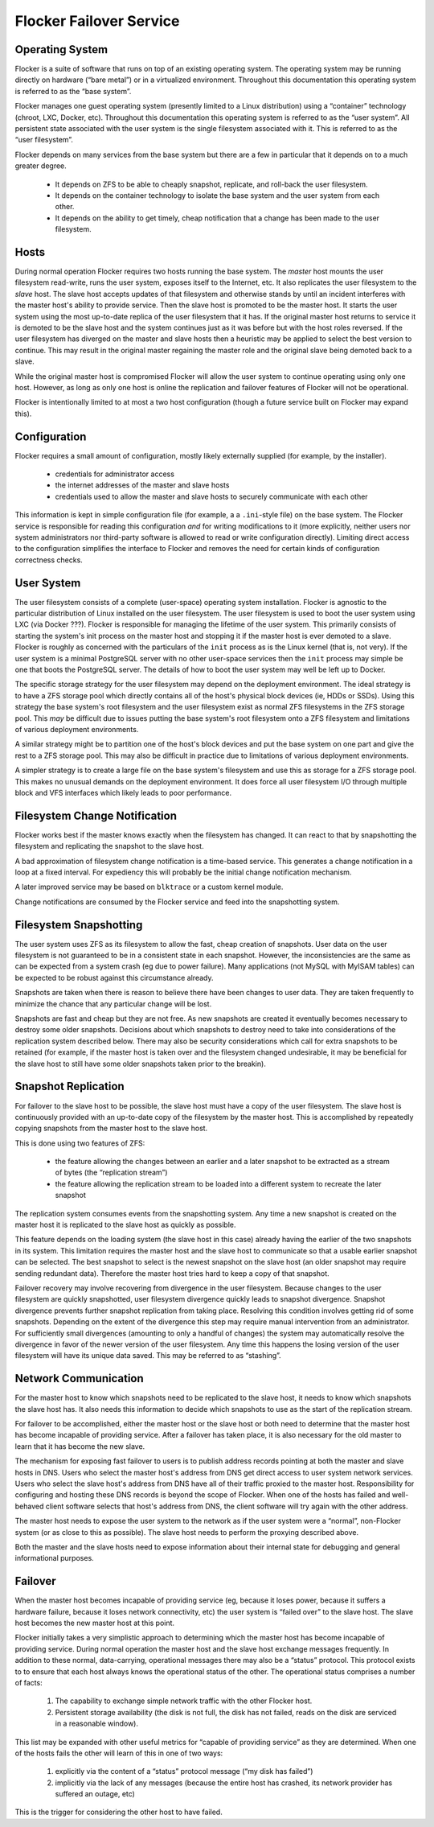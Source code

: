 Flocker Failover Service
------------------------

Operating System
================

Flocker is a suite of software that runs on top of an existing operating system.
The operating system may be running directly on hardware (“bare metal”) or in a virtualized environment.
Throughout this documentation this operating system is referred to as the “base system”.

Flocker manages one guest operating system (presently limited to a Linux distribution) using a “container” technology (chroot, LXC, Docker, etc).
Throughout this documentation this operating system is referred to as the “user system”.
All persistent state associated with the user system is the single filesystem associated with it.
This is referred to as the “user filesystem”.

Flocker depends on many services from the base system but there are a few in particular that it depends on to a much greater degree.

  * It depends on ZFS to be able to cheaply snapshot, replicate, and roll-back the user filesystem.
  * It depends on the container technology to isolate the base system and the user system from each other.
  * It depends on the ability to get timely, cheap notification that a change has been made to the user filesystem.


Hosts
=====

During normal operation Flocker requires two hosts running the base system.
The *master* host mounts the user filesystem read-write, runs the user system, exposes itself to the Internet, etc.
It also replicates the user filesystem to the *slave* host.
The slave host accepts updates of that filesystem and otherwise stands by until an incident interferes with the master host's ability to provide service.
Then the slave host is promoted to be the master host.
It starts the user system using the most up-to-date replica of the user filesystem that it has.
If the original master host returns to service it is demoted to be the slave host and the system continues just as it was before but with the host roles reversed.
If the user filesystem has diverged on the master and slave hosts then a heuristic may be applied to select the best version to continue.
This may result in the original master regaining the master role and the original slave being demoted back to a slave.

While the original master host is compromised Flocker will allow the user system to continue operating using only one host.
However, as long as only one host is online the replication and failover features of Flocker will not be operational.

Flocker is intentionally limited to at most a two host configuration
(though a future service built on Flocker may expand this).


Configuration
=============

Flocker requires a small amount of configuration, mostly likely externally supplied (for example, by the installer).

  * credentials for administrator access
  * the internet addresses of the master and slave hosts
  * credentials used to allow the master and slave hosts to securely communicate with each other

This information is kept in simple configuration file (for example, a a ``.ini``\ -style file) on the base system.
The Flocker service is responsible for reading this configuration *and* for writing modifications to it
(more explicitly, neither users nor system administrators nor third-party software is allowed to read or write configuration directly).
Limiting direct access to the configuration simplifies the interface to Flocker and removes the need for certain kinds of configuration correctness checks.


User System
===========

The user filesystem consists of a complete (user-space) operating system installation.
Flocker is agnostic to the particular distribution of Linux installed on the user filesystem.
The user filesystem is used to boot the user system using LXC (via Docker ???).
Flocker is responsible for managing the lifetime of the user system.
This primarily consists of starting the system's init process on the master host and stopping it if the master host is ever demoted to a slave.
Flocker is roughly as concerned with the particulars of the ``init`` process as is the Linux kernel (that is, not very).
If the user system is a minimal PostgreSQL server with no other user-space services then the ``init`` process may simple be one that boots the PostgreSQL server.
The details of how to boot the user system may well be left up to Docker.

The specific storage strategy for the user filesystem may depend on the deployment environment.
The ideal strategy is to have a ZFS storage pool which directly contains all of the host's physical block devices (ie, HDDs or SSDs).
Using this strategy the base system's root filesystem and the user filesystem exist as normal ZFS filesystems in the ZFS storage pool.
This *may* be difficult due to issues putting the base system's root filesystem onto a ZFS filesystem and limitations of various deployment environments.

A similar strategy might be to partition one of the host's block devices and put the base system on one part and give the rest to a ZFS storage pool.
This may also be difficult in practice due to limitations of various deployment environments.

A simpler strategy is to create a large file on the base system's filesystem and use this as storage for a ZFS storage pool.
This makes no unusual demands on the deployment environment.
It does force all user filesystem I/O through multiple block and VFS interfaces which likely leads to poor performance.


Filesystem Change Notification
==============================

Flocker works best if the master knows exactly when the filesystem has changed.
It can react to that by snapshotting the filesystem and replicating the snapshot to the slave host.

A bad approximation of filesystem change notification is a time-based service.
This generates a change notification in a loop at a fixed interval.
For expediency this will probably be the initial change notification mechanism.

A later improved service may be based on ``blktrace`` or a custom kernel module.

Change notifications are consumed by the Flocker service and feed into the snapshotting system.


Filesystem Snapshotting
=======================

The user system uses ZFS as its filesystem to allow the fast, cheap creation of snapshots.
User data on the user filesystem is not guaranteed to be in a consistent state in each snapshot.
However, the inconsistencies are the same as can be expected from a system crash (eg due to power failure).
Many applications (not MySQL with MyISAM tables) can be expected to be robust against this circumstance already.

Snapshots are taken when there is reason to believe there have been changes to user data.
They are taken frequently to minimize the chance that any particular change will be lost.

Snapshots are fast and cheap but they are not free.
As new snapshots are created it eventually becomes necessary to destroy some older snapshots.
Decisions about which snapshots to destroy need to take into considerations of the replication system described below.
There may also be security considerations which call for extra snapshots to be retained
(for example, if the master host is taken over and the filesystem changed undesirable, it may be beneficial for the slave host to still have some older snapshots taken prior to the breakin).


Snapshot Replication
====================

For failover to the slave host to be possible, the slave host must have a copy of the user filesystem.
The slave host is continuously provided with an up-to-date copy of the filesystem by the master host.
This is accomplished by repeatedly copying snapshots from the master host to the slave host.

This is done using two features of ZFS:

  * the feature allowing the changes between an earlier and a later snapshot to be extracted as a stream of bytes (the “replication stream”)
  * the feature allowing the replication stream to be loaded into a different system to recreate the later snapshot

The replication system consumes events from the snapshotting system.
Any time a new snapshot is created on the master host it is replicated to the slave host as quickly as possible.

This feature depends on the loading system (the slave host in this case) already having the earlier of the two snapshots in its system.
This limitation requires the master host and the slave host to communicate so that a usable earlier snapshot can be selected.
The best snapshot to select is the newest snapshot on the slave host (an older snapshot may require sending redundant data).
Therefore the master host tries hard to keep a copy of that snapshot.

Failover recovery may involve recovering from divergence in the user filesystem.
Because changes to the user filesystem are quickly snapshotted, user filesystem divergence quickly leads to snapshot divergence.
Snapshot divergence prevents further snapshot replication from taking place.
Resolving this condition involves getting rid of some snapshots.
Depending on the extent of the divergence this step may require manual intervention from an administrator.
For sufficiently small divergences (amounting to only a handful of changes) the system may automatically resolve the divergence in favor of the newer version of the user filesystem.
Any time this happens the losing version of the user filesystem will have its unique data saved.
This may be referred to as “stashing”.


Network Communication
=====================

For the master host to know which snapshots need to be replicated to the slave host, it needs to know which snapshots the slave host has.
It also needs this information to decide which snapshots to use as the start of the replication stream.

For failover to be accomplished, either the master host or the slave host or both need to determine that the master host has become incapable of providing service.
After a failover has taken place, it is also necessary for the old master to learn that it has become the new slave.

The mechanism for exposing fast failover to users is to publish address records pointing at both the master and slave hosts in DNS.
Users who select the master host's address from DNS get direct access to user system network services.
Users who select the slave host's address from DNS have all of their traffic proxied to the master host.
Responsibility for configuring and hosting these DNS records is beyond the scope of Flocker.
When one of the hosts has failed and well-behaved client software selects that host's address from DNS, the client software will try again with the other address.

The master host needs to expose the user system to the network as if the user system were a “normal”, non-Flocker system (or as close to this as possible).
The slave host needs to perform the proxying described above.

Both the master and the slave hosts need to expose information about their internal state for debugging and general informational purposes.


Failover
========

When the master host becomes incapable of providing service (eg, because it loses power, because it suffers a hardware failure, because it loses network connectivity, etc) the user system is “failed over” to the slave host.
The slave host becomes the new master host at this point.

Flocker initially takes a very simplistic approach to determining which the master host has become incapable of providing service.
During normal operation the master host and the slave host exchange messages frequently.
In addition to these normal, data-carrying, operational messages there may also be a “status” protocol.
This protocol exists to to ensure that each host always knows the operational status of the other.
The operational status comprises a number of facts:

  1. The capability to exchange simple network traffic with the other Flocker host.
  2. Persistent storage availability (the disk is not full, the disk has not failed, reads on the disk are serviced in a reasonable window).

This list may be expanded with other useful metrics for “capable of providing service” as they are determined.
When one of the hosts fails the other will learn of this in one of two ways:

  1. explicitly via the content of a “status” protocol message (“my disk has failed”)
  2. implicitly via the lack of any messages (because the entire host has crashed, its network provider has suffered an outage, etc)

This is the trigger for considering the other host to have failed.
